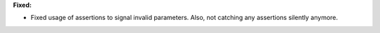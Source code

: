 **Fixed:**

* Fixed usage of assertions to signal invalid parameters. Also, not catching any assertions silently anymore.
